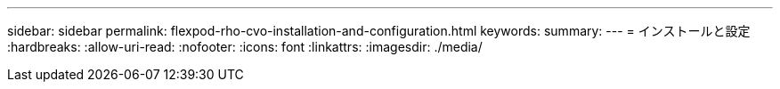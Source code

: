 ---
sidebar: sidebar 
permalink: flexpod-rho-cvo-installation-and-configuration.html 
keywords:  
summary:  
---
= インストールと設定
:hardbreaks:
:allow-uri-read: 
:nofooter: 
:icons: font
:linkattrs: 
:imagesdir: ./media/


